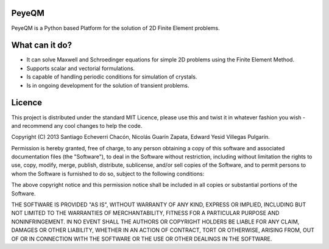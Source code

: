 PeyeQM
======
PeyeQM is a Python based Platform for the solution of 2D Finite Element problems. 

What can it do?
===============
- It can solve Maxwell and Schroedinger equations for simple 2D problems using the Finite Element Method.
- Supports scalar and vectorial formulations.
- Is capable of handling periodic conditions for simulation of crystals.
- Is in ongoing development for the solution of transient problems.


Licence
=======

This project is distributed under the standard MIT Licence,  please use this and twist it in whatever fashion you wish - and recommend any cool changes to help the code.


Copyright (C) 2013 Santiago Echeverri Chacón, Nicolás Guarín Zapata, Edward Yesid Villegas Pulgarín.

Permission is hereby granted, free of charge, to any person obtaining a copy of this software and associated documentation files (the "Software"), to deal in the Software without restriction, including without limitation the rights to use, copy, modify, merge, publish, distribute, sublicense, and/or sell copies of the Software, and to permit persons to whom the Software is furnished to do so, subject to the following conditions:

The above copyright notice and this permission notice shall be included in all copies or substantial portions of the Software.

THE SOFTWARE IS PROVIDED "AS IS", WITHOUT WARRANTY OF ANY KIND, EXPRESS OR IMPLIED, INCLUDING BUT NOT LIMITED TO THE WARRANTIES OF MERCHANTABILITY, FITNESS FOR A PARTICULAR PURPOSE AND NONINFRINGEMENT. IN NO EVENT SHALL THE AUTHORS OR COPYRIGHT HOLDERS BE LIABLE FOR ANY CLAIM, DAMAGES OR OTHER LIABILITY, WHETHER IN AN ACTION OF CONTRACT, TORT OR OTHERWISE, ARISING FROM, OUT OF OR IN CONNECTION WITH THE SOFTWARE OR THE USE OR OTHER DEALINGS IN THE SOFTWARE.
